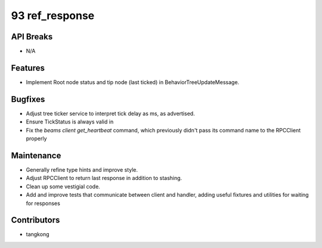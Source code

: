 93 ref_response
###############

API Breaks
----------
- N/A

Features
--------
- Implement Root node status and tip node (last ticked) in BehaviorTreeUpdateMessage.

Bugfixes
--------
- Adjust tree ticker service to interpret tick delay as ms, as advertised.
- Ensure TickStatus is always valid in
- Fix the `beams client get_heartbeat` command, which previously didn't pass
  its command name to the RPCClient properly

Maintenance
-----------
- Generally refine type hints and improve style.
- Adjust RPCClient to return last response in addition to stashing.
- Clean up some vestigial code.
- Add and improve tests that communicate between client and handler, adding useful
  fixtures and utilities for waiting for responses

Contributors
------------
- tangkong

